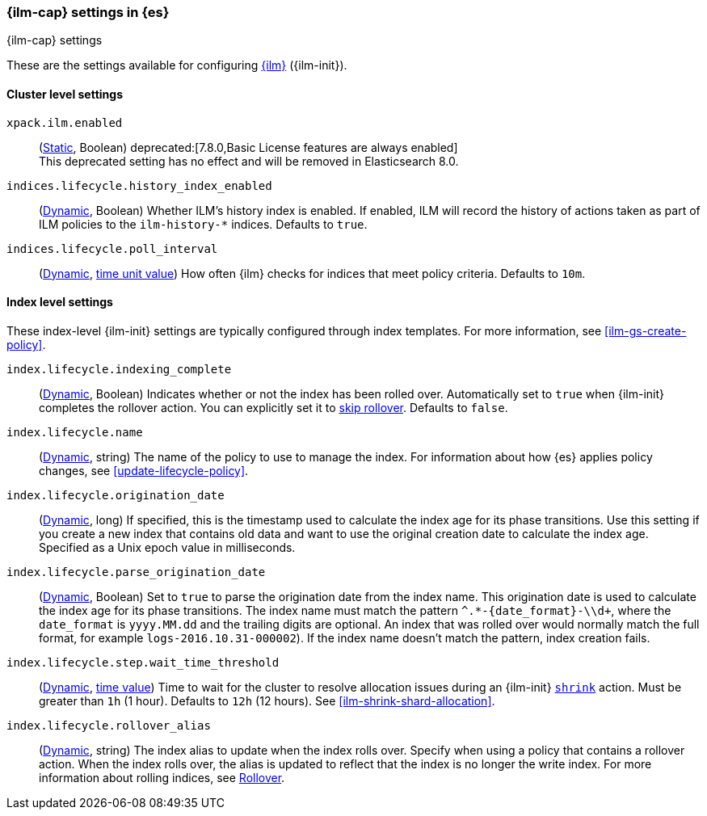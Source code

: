 [role="xpack"]
[[ilm-settings]]
=== {ilm-cap} settings in {es}
[subs="attributes"]
++++
<titleabbrev>{ilm-cap} settings</titleabbrev>
++++

These are the settings available for configuring <<index-lifecycle-management, {ilm}>> ({ilm-init}).

==== Cluster level settings

`xpack.ilm.enabled`::
(<<static-cluster-setting,Static>>, Boolean)
deprecated:[7.8.0,Basic License features are always enabled] +
This deprecated setting has no effect and will be removed in Elasticsearch 8.0.

`indices.lifecycle.history_index_enabled`::
(<<dynamic-cluster-setting,Dynamic>>, Boolean)
Whether ILM's history index is enabled. If enabled, ILM will record the
history of actions taken as part of ILM policies to the `ilm-history-*`
indices. Defaults to `true`.

[[indices-lifecycle-poll-interval]]
`indices.lifecycle.poll_interval`::
(<<dynamic-cluster-setting,Dynamic>>, <<time-units, time unit value>>) 
How often {ilm} checks for indices that meet policy criteria. Defaults to `10m`.

==== Index level settings
These index-level {ilm-init} settings are typically configured through index
templates. For more information, see <<ilm-gs-create-policy>>.

`index.lifecycle.indexing_complete`::
(<<indices-update-settings,Dynamic>>, Boolean) 
Indicates whether or not the index has been rolled over. 
Automatically set to `true` when {ilm-init} completes the rollover action.
You can explicitly set it to <<skipping-rollover, skip rollover>>.
Defaults to `false`.

`index.lifecycle.name`::
(<<indices-update-settings, Dynamic>>, string)
The name of the policy to use to manage the index. For information about how
{es} applies policy changes, see <<update-lifecycle-policy>>.

[[index-lifecycle-origination-date]]
`index.lifecycle.origination_date`::
(<<indices-update-settings,Dynamic>>, long) 
If specified, this is the timestamp used to calculate the index age for its phase transitions. 
Use this setting if you create a new index that contains old data and 
want to use the original creation date to calculate the index age. 
Specified as a Unix epoch value in milliseconds.

[[index-lifecycle-parse-origination-date]]
`index.lifecycle.parse_origination_date`::
(<<indices-update-settings,Dynamic>>, Boolean) 
Set to `true` to parse the origination date from the index name. 
This origination date is used to calculate the index age for its phase transitions. 
The index name must match the pattern `^.*-{date_format}-\\d+`, 
where the `date_format` is `yyyy.MM.dd` and the trailing digits are optional.
An index that was rolled over would normally match the full format, 
for example `logs-2016.10.31-000002`). 
If the index name doesn't match the pattern, index creation fails.

[[index-lifecycle-step-wait-time-threshold]]
`index.lifecycle.step.wait_time_threshold`::
(<<indices-update-settings,Dynamic>>, <<time-units,time value>>)
Time to wait for the cluster to resolve allocation issues during an {ilm-init}
<<ilm-shrink,`shrink`>> action. Must be greater than `1h` (1 hour). Defaults to
`12h` (12 hours). See <<ilm-shrink-shard-allocation>>.

`index.lifecycle.rollover_alias`::
(<<indices-update-settings,Dynamic>>, string) 
The index alias to update when the index rolls over. Specify when using a
policy that contains a rollover action. When the index rolls over, the alias is
updated to reflect that the index is no longer the write index. For more
information about rolling indices, see <<index-rollover, Rollover>>.
